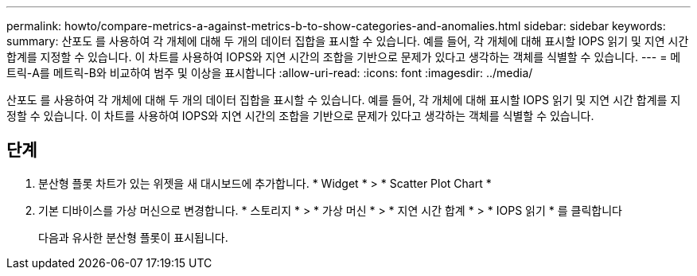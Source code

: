 ---
permalink: howto/compare-metrics-a-against-metrics-b-to-show-categories-and-anomalies.html 
sidebar: sidebar 
keywords:  
summary: 산포도 를 사용하여 각 개체에 대해 두 개의 데이터 집합을 표시할 수 있습니다. 예를 들어, 각 개체에 대해 표시할 IOPS 읽기 및 지연 시간 합계를 지정할 수 있습니다. 이 차트를 사용하여 IOPS와 지연 시간의 조합을 기반으로 문제가 있다고 생각하는 객체를 식별할 수 있습니다. 
---
= 메트릭-A를 메트릭-B와 비교하여 범주 및 이상을 표시합니다
:allow-uri-read: 
:icons: font
:imagesdir: ../media/


[role="lead"]
산포도 를 사용하여 각 개체에 대해 두 개의 데이터 집합을 표시할 수 있습니다. 예를 들어, 각 개체에 대해 표시할 IOPS 읽기 및 지연 시간 합계를 지정할 수 있습니다. 이 차트를 사용하여 IOPS와 지연 시간의 조합을 기반으로 문제가 있다고 생각하는 객체를 식별할 수 있습니다.



== 단계

. 분산형 플롯 차트가 있는 위젯을 새 대시보드에 추가합니다. * Widget * > * Scatter Plot Chart *
. 기본 디바이스를 가상 머신으로 변경합니다. * 스토리지 * > * 가상 머신 * > * 지연 시간 합계 * > * IOPS 읽기 * 를 클릭합니다
+
다음과 유사한 분산형 플롯이 표시됩니다. image:../media/guid-a2c666db-f53d-42b8-82ef-62743b8b0fe2.gif[""]


